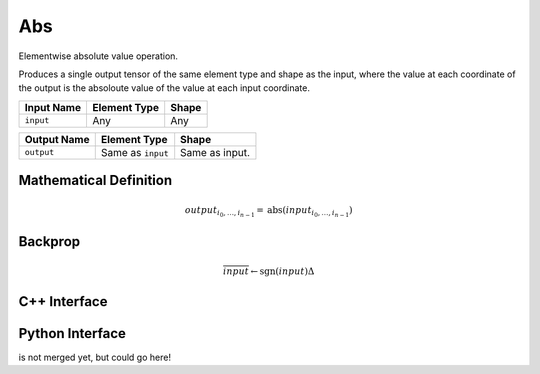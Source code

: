 .. abs.rst:

###
Abs
###

Elementwise absolute value operation.

Produces a single output tensor of the same element type and shape as the input,
where the value at each coordinate of the output is the absoloute value of the
value at each input coordinate.

+-----------------+-------------------------+--------------------------------+
| Input Name      | Element Type            | Shape                          |
+=================+=========================+================================+
| ``input``       | Any                     | Any                            |
+-----------------+-------------------------+--------------------------------+

+------------------+-------------------------+----------------------------------------------------+
| Output Name      | Element Type            | Shape                                              |
+==================+=========================+====================================================+
| ``output``       | Same as ``input``       | Same as input.                                     |
+------------------+-------------------------+----------------------------------------------------+


Mathematical Definition
=======================

.. math::

   output_{i_0, \ldots, i_{n-1}} = \mathrm{abs}(input_{i_0, \ldots, i_{n-1}})

Backprop
========

.. math::

   \overline{input} \leftarrow \mathrm{sgn}(input)\Delta


C++ Interface
=============

.. doxygenclass:: ngraph::op::Abs
   :members:

Python Interface
================

is not merged yet, but could go here!
